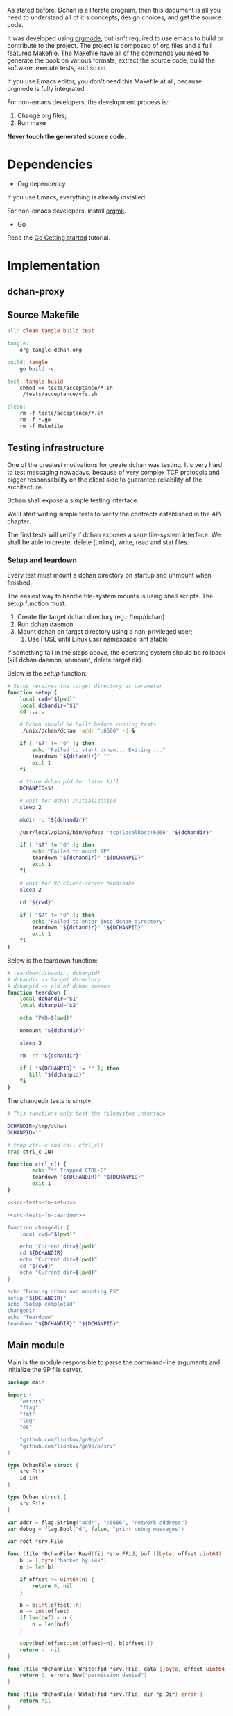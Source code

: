 As stated before, Dchan is a literate program, then this document is
all you need to understand all of it's concepts, design choices,
and get the source code.

It was developed using [[http://orgmode.org/][orgmode]], but isn't required to use emacs to
build or contribute to the project. The project is composed of org
files and a full featured Makefile. The Makefile have all of the
commands you need to generate the book on various formats, extract the
source code, build the software, execute tests, and so on.

If you use Emacs editor, you don't need this Makefile at all, because
orgmode is fully integrated.

For non-emacs developers, the development process is:

1. Change org files;
2. Run make

*Never touch the generated source code.*

* Dependencies

- Org dependency

If you use Emacs, everything is already installed.

For non-emacs developers, install [[https://github.com/fniessen/orgmk][orgmk]].

- Go

Read the [[https://golang.org/doc/install][Go Getting started]] tutorial.

* Implementation

** dchan-proxy

** Source Makefile

#+BEGIN_SRC makefile :tangle Makefile
all: clean tangle build test

tangle:
	org-tangle dchan.org

build: tangle
	go build -v

test: tangle build
	chmod +x tests/acceptance/*.sh
	./tests/acceptance/vfs.sh

clean:
	rm -f tests/acceptance/*.sh
	rm -f *.go
	rm -f Makefile

#+END_SRC

** Testing infrastructure

   One of the greatest motivations for create dchan was testing. It's
   very hard to test messaging nowadays, because of very complex TCP
   protocols and bigger responsability on the client side to guarantee
   reliability of the architecture.

   Dchan shall expose a simple testing interface.

   We'll start writing simple tests to verify the contracts
   established in the [[API][API]] chapter.

   The first tests will verify if dchan exposes a sane file-system
   interface. We shall be able to create, delete (unlink), write,
   read and stat files.

*** Setup and teardown

    Every test must mount a dchan directory on startup and unmount
    when finished.

    The easiest way to handle file-system mounts is using shell
    scripts. The setup function must:

    1. Create the target dchan directory (eg.: /tmp/dchan)
    2. Run dchan daemon
    3. Mount dchan on target directory using a non-privileged user;
       1. Use FUSE until Linux user namespace isnt stable

    If something fail in the steps above, the operating system should
    be rollback (kill dchan daemon, unmount, delete target dir).

    Below is the /setup/ function:

#+NAME: src-tests-fn-setup
#+BEGIN_SRC sh
# Setup receives the target directory as parameter
function setup {
    local cwd="$(pwd)"
    local dchandir="$1"
    cd ../..

    # Dchan should be built before running tests
    ./unix/dchan/dchan -addr ":6666" -d &

    if [ "$?" != "0" ]; then
        echo "Failed to start dchan... Exiting ..."
        teardown "${dchandir}" ""
        exit 1
    fi

    # Store dchan pid for later kill
    DCHANPID=$!

    # wait for dchan initialization
    sleep 2

    mkdir -p "${dchandir}"

    /usr/local/plan9/bin/9pfuse 'tcp!localhost!6666' "${dchandir}"

    if [ "$?" != "0" ]; then
        echo "Failed to mount 9P"
        teardown "${dchandir}" "${DCHANPID}"
        exit 1
    fi

    # wait for 9P client-server handshake
    sleep 2

    cd "${cwd}"

    if [ "$?" != "0" ]; then
        echo "Failed to enter into dchan directory"
        teardown "${dchandir}" "${DCHANPID}"
        exit 1
    fi
}
#+END_SRC

    Below is the teardown function:

#+NAME: src-tests-fn-teardown
#+BEGIN_SRC sh
# teardown(dchandir, dchanpid)
# dchandir -> target directory
# dchanpid -> pid of dchan daemon
function teardown {
    local dchandir="$1"
    local dchanpid="$2"

    echo "PWD=$(pwd)"

    unmount "${dchandir}"

    sleep 3

    rm -rf "${dchandir}"

    if [ "${DCHANPID}" != "" ]; then
       kill "${dchanpid}"
    fi
}
#+END_SRC

    The changedir tests is simply:

#+NAME: src-tests-acceptance
#+BEGIN_SRC sh :noweb yes :tangle tests/acceptance/vfs.sh :shebang #!/bin/bash
# This functions only test the filesystem interface

DCHANDIR=/tmp/dchan
DCHANPID=""

# trap ctrl-c and call ctrl_c()
trap ctrl_c INT

function ctrl_c() {
        echo "** Trapped CTRL-C"
        teardown "${DCHANDIR}" "${DCHANPID}"
        exit 1
}

<<src-tests-fn-setup>>

<<src-tests-fn-teardown>>

function changedir {
    local cwd="$(pwd)"

    echo "Current dir=$(pwd)"
    cd ${DCHANDIR}
    echo "Current dir=$(pwd)"
    cd "${cwd}"
    echo "Current dir=$(pwd)"
}

echo "Running dchan and mounting FS"
setup "${DCHANDIR}"
echo "Setup completed"
changedir
echo "Teardown"
teardown "${DCHANDIR}" "${DCHANPID}"

#+END_SRC

** Main module

Main is the module responsible to parse the command-line arguments and
initialize the 9P file server.

#+NAME: src|main.go
#+BEGIN_SRC go :tangle main.go :noweb true
package main

import (
	"errors"
	"flag"
	"fmt"
	"log"
	"os"

	"github.com/lionkov/go9p/p"
	"github.com/lionkov/go9p/p/srv"
)

type DchanFile struct {
	srv.File
	id int
}

type Dchan struct {
	srv.File
}

var addr = flag.String("addr", ":6666", "network address")
var debug = flag.Bool("d", false, "print debug messages")

var root *srv.File

func (file *DchanFile) Read(fid *srv.FFid, buf []byte, offset uint64) (int, error) {
	b := []byte("hacked by i4k")
	n := len(b)

	if offset >= uint64(n) {
		return 0, nil
	}

	b = b[int(offset):n]
	n -= int(offset)
	if len(buf) < n {
		n = len(buf)
	}

	copy(buf[offset:int(offset)+n], b[offset:])
	return n, nil
}

func (file *DchanFile) Write(fid *srv.FFid, data []byte, offset uint64) (int, error) {
	return 0, errors.New("permission denied")
}

func (file *DchanFile) Wstat(fid *srv.FFid, dir *p.Dir) error {
	return nil
}

func (file *DchanFile) Remove(fid *srv.FFid) error {
	return nil
}

func main() {
	var err error
	var ctl *DchanFile
	var s *srv.Fsrv

	flag.Parse()
	user := p.OsUsers.Uid2User(os.Geteuid())
	root = new(srv.File)
	err = root.Add(nil, "/", user, nil, p.DMDIR|0777, nil)
	if err != nil {
		goto error
	}

	ctl = new(DchanFile)
	err = ctl.Add(root, "ctl", p.OsUsers.Uid2User(os.Geteuid()), nil, 0444, ctl)
	if err != nil {
		goto error
	}

	s = srv.NewFileSrv(root)
	s.Dotu = true

	if *debug {
		s.Debuglevel = 1
	}

	s.Start(s)
	err = s.StartNetListener("tcp", *addr)
	if err != nil {
		goto error
	}
	return

error:
	log.Println(fmt.Sprintf("Error: %s", err))
}
#+END_SRC

#+RESULTS: src|main.go


* Test cases

** Network partitions

Network partition is the most frequent problem that can affect
Dchan. There's some cases that needs to be covered in order to achieve
reliability in the exchange of messages.



| Description | steps of events |   |   |   |
|-------------+-----------------+---+---+---|
|             |                 |   |   |   |

